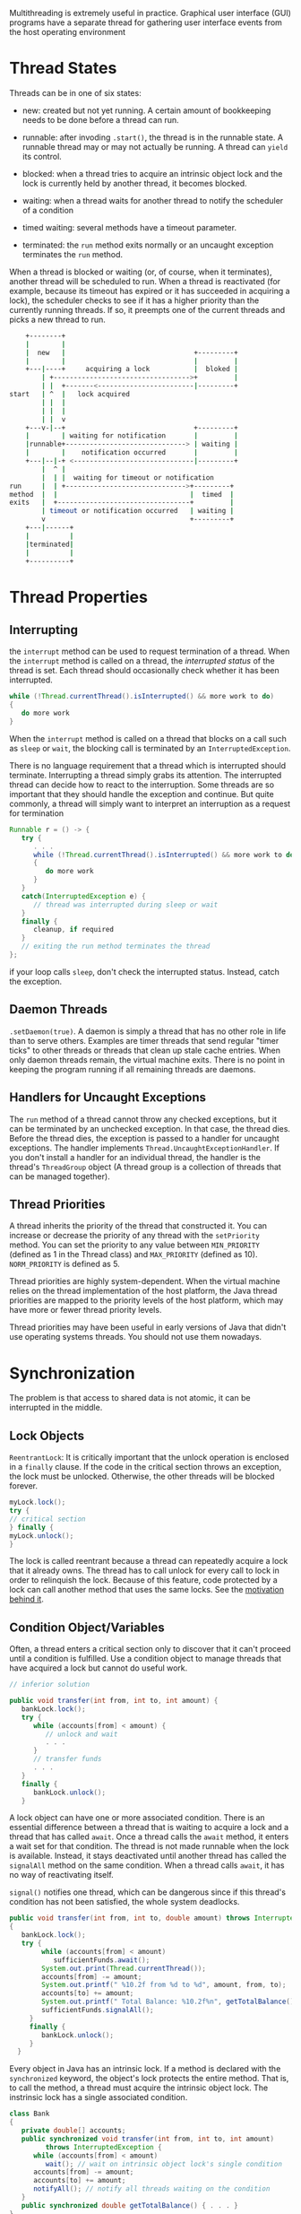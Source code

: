 Multithreading is extremely useful in practice. Graphical user interface
(GUI) programs have a separate thread for gathering user interface
events from the host operating environment

* Thread States
  :PROPERTIES:
  :CUSTOM_ID: thread-states
  :END:

Threads can be in one of six states:

- new: created but not yet running. A certain amount of bookkeeping
  needs to be done before a thread can run.

- runnable: after invoding =.start()=, the thread is in the runnable
  state. A runnable thread may or may not actually be running. A thread
  can =yield= its control.

- blocked: when a thread tries to acquire an intrinsic object lock and
  the lock is currently held by another thread, it becomes blocked.

- waiting: when a thread waits for another thread to notify the
  scheduler of a condition

- timed waiting: several methods have a timeout parameter.

- terminated: the =run= method exits normally or an uncaught exception
  terminates the =run= method.

When a thread is blocked or waiting (or, of course, when it terminates),
another thread will be scheduled to run. When a thread is reactivated
(for example, because its timeout has expired or it has succeeded in
acquiring a lock), the scheduler checks to see if it has a higher
priority than the currently running threads. If so, it preempts one of
the current threads and picks a new thread to run.

#+BEGIN_SRC sh
      +--------+
      |        |
      |  new   |                                +---------+
      |        |                                |         |
      +---|----+     acquiring a lock           |  bloked |
          | +---------------------------------->+         |
          | |  +-------<------------------------|---------+
  start   | ^  |   lock acquired
          | |  |
          | |  |
          | |  v
      +---v-|--+                                +---------+
      |        | waiting for notification       |         |
      |runnable+------------------------------> | waiting |
      |        |    notification occurred       |         |
      +---|--|-+ <------------------------------|---------+
          |  ^ |
          |  | |  waiting for timeout or notification
  run     |  | +------------------------------>+---------+
  method  |  |                                 |  timed  |
  exits   |  +---------------------------------+         |
          | timeout or notification occurred   | waiting |
          v                                    +---------+
      +---|------+
      |          |
      |terminated|
      |          |
      +----------+
#+END_SRC

* Thread Properties
  :PROPERTIES:
  :CUSTOM_ID: thread-properties
  :END:

** Interrupting
   :PROPERTIES:
   :CUSTOM_ID: interrupting
   :END:

the =interrupt= method can be used to request termination of a thread.
When the =interrupt= method is called on a thread, the /interrupted
status/ of the thread is set. Each thread should occasionally check
whether it has been interrupted.

#+BEGIN_SRC java
  while (!Thread.currentThread().isInterrupted() && more work to do)
  {
     do more work
  }
#+END_SRC

When the =interrupt= method is called on a thread that blocks on a call
such as =sleep= or =wait=, the blocking call is terminated by an
=InterruptedException=.

There is no language requirement that a thread which is interrupted
should terminate. Interrupting a thread simply grabs its attention. The
interrupted thread can decide how to react to the interruption. Some
threads are so important that they should handle the exception and
continue. But quite commonly, a thread will simply want to interpret an
interruption as a request for termination

#+BEGIN_SRC java
  Runnable r = () -> {
     try {
        . . .
        while (!Thread.currentThread().isInterrupted() && more work to do)
        {
           do more work
        }
     }
     catch(InterruptedException e) {
        // thread was interrupted during sleep or wait
     }
     finally {
        cleanup, if required
     }
     // exiting the run method terminates the thread
  };
#+END_SRC

if your loop calls =sleep=, don't check the interrupted status. Instead,
catch the exception.

** Daemon Threads
   :PROPERTIES:
   :CUSTOM_ID: daemon-threads
   :END:

=.setDaemon(true)=. A daemon is simply a thread that has no other role
in life than to serve others. Examples are timer threads that send
regular "timer ticks" to other threads or threads that clean up stale
cache entries. When only daemon threads remain, the virtual machine
exits. There is no point in keeping the program running if all remaining
threads are daemons.

** Handlers for Uncaught Exceptions
   :PROPERTIES:
   :CUSTOM_ID: handlers-for-uncaught-exceptions
   :END:

The =run= method of a thread cannot throw any checked exceptions, but it
can be terminated by an unchecked exception. In that case, the thread
dies. Before the thread dies, the exception is passed to a handler for
uncaught exceptions. The handler implements
=Thread.UncaughtExceptionHandler=. If you don't install a handler for an
individual thread, the handler is the thread's =ThreadGroup= object (A
thread group is a collection of threads that can be managed together).

** Thread Priorities
   :PROPERTIES:
   :CUSTOM_ID: thread-priorities
   :END:

A thread inherits the priority of the thread that constructed it. You
can increase or decrease the priority of any thread with the
=setPriority= method. You can set the priority to any value between
=MIN_PRIORITY= (defined as 1 in the Thread class) and =MAX_PRIORITY=
(defined as 10). =NORM_PRIORITY= is defined as 5.

Thread priorities are highly system-dependent. When the virtual machine
relies on the thread implementation of the host platform, the Java
thread priorities are mapped to the priority levels of the host
platform, which may have more or fewer thread priority levels.

Thread priorities may have been useful in early versions of Java that
didn't use operating systems threads. You should not use them nowadays.

* Synchronization
  :PROPERTIES:
  :CUSTOM_ID: synchronization
  :END:

The problem is that access to shared data is not atomic, it can be
interrupted in the middle.

** Lock Objects
   :PROPERTIES:
   :CUSTOM_ID: lock-objects
   :END:

=ReentrantLock=: It is critically important that the unlock operation is
enclosed in a =finally= clause. If the code in the critical section
throws an exception, the lock must be unlocked. Otherwise, the other
threads will be blocked forever.

#+BEGIN_SRC java
  myLock.lock();
  try {
  // critical section
  } finally {
  myLock.unlock();
  }
#+END_SRC

The lock is called reentrant because a thread can repeatedly acquire a
lock that it already owns. The thread has to call unlock for every call
to lock in order to relinquish the lock. Because of this feature, code
protected by a lock can call another method that uses the same locks.
See the [[https://en.wikipedia.org/wiki/Reentrant_mutex][motivation
behind it]].

** Condition Object/Variables
   :PROPERTIES:
   :CUSTOM_ID: condition-objectvariables
   :END:

Often, a thread enters a critical section only to discover that it can't
proceed until a condition is fulfilled. Use a condition object to manage
threads that have acquired a lock but cannot do useful work.

#+BEGIN_SRC java
  // inferior solution

  public void transfer(int from, int to, int amount) {
     bankLock.lock();
     try {
        while (accounts[from] < amount) {
           // unlock and wait
           . . .
        }
        // transfer funds
        . . .
     }
     finally {
        bankLock.unlock();
     } 
#+END_SRC

A lock object can have one or more associated condition. There is an
essential difference between a thread that is waiting to acquire a lock
and a thread that has called =await=. Once a thread calls the =await=
method, it enters a wait set for that condition. The thread is not made
runnable when the lock is available. Instead, it stays deactivated until
another thread has called the =signalAll= method on the same condition.
When a thread calls =await=, it has no way of reactivating itself.

=signal()= notifies one thread, which can be dangerous since if this
thread's condition has not been satisfied, the whole system deadlocks.

#+BEGIN_SRC java
     public void transfer(int from, int to, double amount) throws InterruptedException
     {
        bankLock.lock();
        try {
             while (accounts[from] < amount)
                sufficientFunds.await();
             System.out.print(Thread.currentThread());
             accounts[from] -= amount;
             System.out.printf(" %10.2f from %d to %d", amount, from, to);
             accounts[to] += amount;
             System.out.printf(" Total Balance: %10.2f%n", getTotalBalance());
             sufficientFunds.signalAll();
          }
          finally {
             bankLock.unlock();
          }
       }
#+END_SRC

Every object in Java has an intrinsic lock. If a method is declared with
the =synchronized= keyword, the object's lock protects the entire
method. That is, to call the method, a thread must acquire the intrinsic
object lock. The instrinsic lock has a single associated condition.

#+BEGIN_SRC java
  class Bank
  {
     private double[] accounts;
     public synchronized void transfer(int from, int to, int amount) 
           throws InterruptedException {
        while (accounts[from] < amount)
           wait(); // wait on intrinsic object lock's single condition
        accounts[from] -= amount;
        accounts[to] += amount;
        notifyAll(); // notify all threads waiting on the condition
     }
     public synchronized double getTotalBalance() { . . . }
  }
#+END_SRC

It is also legal to declare static methods as synchronized. If such a
method is called, it acquires the intrinsic lock of the associated class
object. This locks the class object.

Do not use lock, conditions or =synchronized= if possible. There are
other mechanism in =java.util.concurrent=. Use =synchronized= first if
sufficient. Use Lock/Condition for additional power.

Another way to use the intrinsic lock is to use the =synchronized=
block.

#+BEGIN_SRC java
  synchronized (obj) {
  // critical section
  }
#+END_SRC

It's possible to use an ad-hoc lock

#+BEGIN_SRC java
  public class Bank
  {
     private double[] accounts;
     private var lock = new Object();
     . . .
     public void transfer(int from, int to, int amount) {
        synchronized (lock) // an ad-hoc lock, RAII simulation! {
           accounts[from] -= amount;
           accounts[to] += amount;
        }
        System.out.println(. . .);
     }
  }
#+END_SRC

** The Monitor Concept
   :PROPERTIES:
   :CUSTOM_ID: the-monitor-concept
   :END:

A monitor, with all its fields being private, has an associated lock,
which locks all methods in the class, and can have any number of
associated conditions. The Java designer loosely adapted the monitor
concept. Every object in Java has an intrinsic lock and an intrinsic
condition. If a method is declared with the synchronized keyword, it
acts like a monitor method. The condition variable is accessed by
calling =wait=/=notifyAll=/=notify=.

** =volatile= and =final=
   :PROPERTIES:
   :CUSTOM_ID: volatile-and-final
   :END:

Computers with multiple processors can temporarily hold memory values in
registers or local memory caches. As a consequence, threads running in
different processors may see different values for the same memory
location! Compilers can reorder instructions for maximum throughput.
Compilers won't choose an ordering that changes the meaning of the code,
but they make the assumption that memory values are only changed when
there are explicit instructions in the code. However, a memory value can
be changed by another thread.

/Compilers are required to respect locks by flushing local caches as
necessary and not inappropriately reordering instructions/. The
=volatile= keyword offers a lock-free mechanism for synchronizing access
to an instance field.

#+BEGIN_SRC java
  private volatile boolean done;
  public boolean isDone() { return done; }
  public void setDone() { done = true; }
#+END_SRC

The compiler will insert the appropriate code to ensure that a change to
the done variable in one thread is visible from any other thread that
reads the variable. It does not provide any atomicity. You can declare
shared variables as volatile provided you perform no operations other
than assignment.

#+BEGIN_SRC java
  final var accounts = new HashMap<String, Double>();
#+END_SRC

Other threads get to see the accounts variable after the constructor has
finished. Without using =final=, there would be no guarantee that other
threads would see the updated value of accounts---they might all see
null, not the constructed =HashMap=.

** Atomics
   :PROPERTIES:
   :CUSTOM_ID: atomics
   :END:

There are a number of classes in the =java.util.concurrent.atomic=
package that use efficient machine-level instructions to guarantee
atomicity of other operations without using locks. There are methods for
atomically setting, adding, and subtracting values, but if you want to
make a more complex update, you have to use the =compareAndSet= method.

#+BEGIN_SRC java
  largest.updateAndGet(x -> Math.max(x, observed));
#+END_SRC

When multiple threads update a common sum that is used only for later
use not for synchronization, use =LongAdder= to avoid high contention.
Multiple threads can update different summands, and new summands are
automatically provided when the number of threads increases.

#+BEGIN_SRC java
  var adder = new LongAdder();
  for (. . .) 
     pool.submit(() -> {
        while (. . .) {

           . . .
           if (. . .) adder.increment(); 
        }
     });
  . . . 
  long total = adder.sum();
#+END_SRC

The =LongAccumulator= generalizes this idea to an arbitrary accumulation
operation. In the constructor, you provide the operation, as well as its
neutral element. When accumulate is called with value v, then one of
them is atomically updated as =ai = ai op v=, where =op= is the
accumulation operation written in infix form.

** Deadlock
   :PROPERTIES:
   :CUSTOM_ID: deadlock
   :END:

Unsatisfied conditions blocks all threads and the program eventually
hang. Unfortunately, there is nothing in the Java programming language
to avoid or break these deadlocks. You must design your program to
ensure that a deadlock situation cannot occur.

** Thread-Local Variables
   :PROPERTIES:
   :CUSTOM_ID: thread-local-variables
   :END:

Sometimes it is possible to avoid sharing by giving each thread its own
instance, using the =ThreadLocal= helper class.

#+BEGIN_SRC java
  public static final ThreadLocal<SimpleDateFormat> dateFormat
     = ThreadLocal.withInitial(() -> new SimpleDateFormat("yyyy-MM-dd"));

  String dateStamp = dateFormat.get().format(new Date());
#+END_SRC

The first time you call get in a given thread, the lambda in the
constructor is called. From then on, the get method returns the instance
belonging to the current thread.

* Thread-Safe Collections
  :PROPERTIES:
  :CUSTOM_ID: thread-safe-collections
  :END:

You can protect a shared data structure by supplying a lock, but it is
usually easier to choose a thread-safe implementation instead.

** Blocking Queues
   :PROPERTIES:
   :CUSTOM_ID: blocking-queues
   :END:

Many threading problems can be formulated elegantly and safely by using
one or more queues. Producer threads insert items into the queue, and
consumer threads retrieve them. Instead of having every thread transfer
data, insert transfer object into a queue and let one thread handlle the
transfers, no synchronization needed.

A blocking queue causes a thread to block when you try to add an element
when the queue is currently full or to remove an element when the queue
is empty. Blocking queues are a useful tool for coordinating the work of
multiple threads. Worker threads can periodically deposit intermediate
results into a blocking queue. Other worker threads remove the
intermediate results and modify them further. The queue automatically
balances the workload.

Use =put= and =take= when using the queue as a thread management tool.

The =java.util.concurrent= package supplies several variations of
blocking queues. By default, the =LinkedBlockingQueue= has no upper
bound on its capacity, but a maximum capacity can be optionally
specified. The =LinkedBlockingDeque= is a double-ended version. The
=ArrayBlockingQueue= is constructed with a given capacity and an
optional parameter to require fairness. The =PriorityBlockingQueue= is a
priority queue, not a first-in/first-out queue. Elements are removed in
order of their priority. A =DelayQueue= contains objects that implement
the =Delayed= interface. Elements can only be removed from a
=DelayQueue= if their delay has elapsed. Java 7 adds a =TransferQueue=
interface that allows a producer thread to wait until a consumer is
ready to take on an item.

** Efficient Maps, Sets and Queues
   :PROPERTIES:
   :CUSTOM_ID: efficient-maps-sets-and-queues
   :END:

The =java.util.concurrent= package supplies efficient implementations
for maps, sorted sets, and queues: =ConcurrentHashMap=,
=ConcurrentSkipListMap=, =ConcurrentSkipListSet=, and
=ConcurrentLinkedQueue=. These collections return /weakly consistent
iterators/, meaning that these iterators may not reflect all
modifications that are made after they were constructed. The concurrent
hash map can efficiently support a large number of readers and a fixed
number of writers.

To atomically update an entry of a map, use =compute= method:

#+BEGIN_SRC java
  map.compute(word, (k, v) -> v == null ? 1 : v + 1);
#+END_SRC

Also, there are =computeIfPresent= and =computeIfAbsent=.

#+BEGIN_SRC java
  map.computeIfAbsent(word, k -> new LongAdder()).increment(); // lazy evaluation
#+END_SRC

The =.merge()= has a parameter for the initial value if not present in
the map. Otherwise the function passed is called, combining the existing
value and the initial value.

#+BEGIN_SRC java
  map.merge(word, 1L, Long::sum);
#+END_SRC

The Java API provides bulk operations on concurrent hash maps that can
safely execute even while other threads operate on the map. The bulk
operations traverse the map and operate on the elements they find as
they go along.

- =search=

- =reduce=: combines all keys and/or value, using a provided
  accumulation function

- =forEach=: applies a function to all keys and/or values

It is possible to specify a parallelism threshold so that the bulk
operation is parallelized when the map contains more elements than the
threshold.

#+BEGIN_SRC java
  String result = map.search(threshold, (k, v) -> v > 1000 ? k : null);
  map.forEach(threshold, (k, v) -> k + " -> " + v, System.out::println);
  Long sum = map.reduceValues(threshold, Long::sum);

  Integer maxlength = map.reduceKeys(threshold,
     String::length, // transformer
     Integer::max); // accumulator
#+END_SRC

There is no =ConcurrentHashSet= class, The static =newKeySet= method
yields a =Set<K>= that is actually a wrapper around a
=ConcurrentHashMap<K, Boolean>=. (All map values are =Boolean.TRUE=).

#+BEGIN_SRC java
  Set<String> words = ConcurrentHashMap.<String>newKeySet();
#+END_SRC

The =CopyOnWriteArrayList= and =CopyOnWriteArraySet= are thread-safe
collections in which all mutators make a copy of the underlying array so
that iterators have consistent view that it can access without any
synchronization expense.

The =Arrays= class has a number of parallelized operations. The static
=Arrays.parallelSort= method can sort an array of primitive values or
objects. The =parallelSetAll= method fills an array with values that are
computed from a function. =parallelPrefix= method replaces each array
element with the accumulation of the prefix for a given associative
operation.

* Tasks and Thread Pools
  :PROPERTIES:
  :CUSTOM_ID: tasks-and-thread-pools
  :END:

Constructing a new thread is somewhat expensive because it involves
interaction with the operating system. If your program creates a large
number of short-lived threads, you should not map each task to a
separate thread, but use a /thread pool/ instead. A thread pool contains
a number of threads that are ready to run. You give a =Runnable= to the
pool, and one of the threads calls the run method. When the run method
exits, the thread doesn't die but stays around to serve the next
request.

** =Callable=s and =Future=s
   :PROPERTIES:
   :CUSTOM_ID: callables-and-futures
   :END:

A =Runnable= encapsulates a task that runs asynchronously. A =Callable=
is similar to a =Runnable= but returns a value.

#+BEGIN_SRC java
  public interface Callable<V>
  {
     V call() throws Exception;
  }
#+END_SRC

A =Future= returns the results of a function, allows determination of
whether execution has completed, and provides a means to cancel
execution. A =Future= holds the result of an asynchronous computation. A
computation is started and the =Future= is given. The owner of the
=Future= object can obtain the result when it is ready.

#+BEGIN_SRC java
  V get()                             // blocks until the computation is finished
  V get(long timeout, TimeUnit unit)  // blocks until the computation is finished or throws a TimeoutExecutation if timed out before the computation finished.
  void cancel(boolean mayInterrupt)   // 
  boolean isCancelled()
  boolean isDone()
#+END_SRC

If the running thrad is interrupted, both =get=s throw an
=InterruptedException=. Also, it is possible to =cancel= the
computation. Canceling a task involves two steps. The underlying thread
must be located and interrupted. And the task implementation (in the
call method) must sense the interruption and abandon its work. If a
=Future= object does not know on which thread the task is executed, or
if the task does not monitor the interrupted status of the thread on
which it executes, cancellation will have no effect.

One way to execute a =Callable= is to use a =FutureTask=, which
implements both the =Future= and =Runnable= interfaces:

#+BEGIN_SRC java
  Callable<Integer> task = . . .;
  var futureTask = new FutureTask<Integer>(task);
  var t = new Thread(futureTask); // it's a Runnable
  t.start();
  . . .
  Integer result = task.get(); // it's a Future
  // somewhat like a std::packaged_task in C++ except that Future is not explictly got.
#+END_SRC

** Executors
   :PROPERTIES:
   :CUSTOM_ID: executors
   :END:

=Executor= is a simple standardized interface for defining custom
thread-like subsystems, including thread pools, asynchronous I/O, and
lightweight task frameworks. =ExecutorService= provides a more complete
asynchronous task execution framework. An =ExecutorService= manages
queuing and scheduling of tasks, and allows controlled shutdown.

The =Executors= class has a number of static factory methods for
constructing thread pools.

- =newCachedThreadPool=: new threads are created as needed; idle threads
  are kept for 60 seconds;

- =newFixedThreadPool=: The pool contains a fixed set of threads; idle
  threads are kept indefinitely;

- =newWorkStealingPool=: A pool suitable for "fork-join" tasks in which
  complex tasks are broken up into simpler tasks and idle threads
  "steal" simpler tasks;

- =newSingleThreadExecutor=: A "pool" with a single thread that executes
  the submitted tasks sequentially;

- =newScheduledThreadPool=: A fixed-thread pool for scheduled execution;

- =newSingleThreadScheduledExecutor=: A single-thread "pool" for
  scheduled execution.

Submit a =Runnable= or =Callable= to an =ExecutorService= with one of
the following methods:

#+BEGIN_SRC java
  Future<T> submit(Callable<T> task)
  Future<?> submit(Runnable task)
  Future<T> submit(Runnable task, T result)
#+END_SRC

=shutdown= initiates the shutdown sequence for the pool. An executor
that is shut down accepts no new tasks. When all tasks are finished, the
threads in the pool die. If =shutdownNow= is called, the pool then
cancels all tasks that have not yet begun.

The =ScheduledExecutorService= interface has methods for scheduled or
repeated execution of tasks. It is a generalization of =java.util.Timer=
that allows for thread pooling.

An executor can be used to control a group of related tasks. =invokeAny=
method submits all objects in a collection of =Callable= objects and
returns the result of a completed task. =invokeALl= executes the given
tasks, returning a list of =Future=s holding their status and results
when all complete.

#+BEGIN_SRC java
  List<Callable<T>> tasks = . . .;
  List<Future<T>> results = executor.invokeAll(tasks);
  for (Future<T> result : results)
     processFurther(result.get()); // blocks until the result of the first task is available
#+END_SRC

A better way is to use =ExecutorCompletionService= manages a blocking
queue of =Future= objects, containing the results of the submitted tasks
as they become available.

#+BEGIN_SRC java
  var service = new ExecutorCompletionService<T>(executor);
  for (Callable<T> task : tasks) service.submit(task);
  for (int i = 0; i < tasks.size(); i++)
     processFurther(service.take().get()); // take the Future once the result is available
#+END_SRC

*** The Fork-Join Framework
    :PROPERTIES:
    :CUSTOM_ID: the-fork-join-framework
    :END:

The fork-join framework is designed to support computationally intensive
tasks such as image or video processing. Suppose a problem like

#+BEGIN_SRC java
  if (problemSize < threshold) 
     solve problem directly
  else {
     break problem into subproblems
     recursively solve each subproblem
     combine the results
  }
#+END_SRC

#+BEGIN_SRC java
  class Counter extends RecursiveTask<Integer> {
     . . .
     protected Integer compute() {
        if (to - from < THRESHOLD)
        {
           solve problem directly
        }
        else {
           int mid = (from + to) / 2;
           var first = new Counter(values, from, mid, filter);
           var second = new Counter(values, mid, to, filter);
           invokeAll(first, second);
           return first.join() + second.join();
        }
     }
  }
#+END_SRC

Read more at [[https://en.wikipedia.org/wiki/Work_stealing][Work
Stealing]]

** Asynchronous Computations
   :PROPERTIES:
   :CUSTOM_ID: asynchronous-computations
   :END:

*** Computable Futures
    :PROPERTIES:
    :CUSTOM_ID: computable-futures
    :END:

A callback can be registered at =ComputableFuture= and it will be
automatically called once the result is available to process without
blocking.

#+BEGIN_SRC java
  public CompletableFuture<String> readPage(URL url) {
     return CompletableFuture.supplyAsync(() -> {
           try {
              return new String(url.openStream().readAllBytes(), "UTF-8");
           }
           catch (IOException e) {
              throw new UncheckedIOException(e);
           }
        }, executor);
  }
#+END_SRC

A =CompletableFuture= can complete in two ways: either with a result, or
with an uncaught exception. In order to handle both cases, use the
=whenComplete= method.

#+BEGIN_SRC java
  f.whenComplete((s, t) -> {
     if (t == null) { Process the result s; }
     else { Process the Throwable t; }
  });
#+END_SRC

The =CompletableFuture= is called completable because you can manually
set a completion value. (In other concurrency libraries, such an object
is called a promise.)

#+BEGIN_SRC java
  var f = new CompletableFuture<Integer>();
  executor.execute(() ->
     {
        int n = workHard(arg);
        f.complete(n);
     });
  executor.execute(() ->
     {
        int n = workSmart(arg);
        f.complete(n);
     });

  Throwable t = . . .;
  f.completeExceptionally(t);
#+END_SRC

the computation of a =CompletableFuture= is not interrupted when you
invoke its =cancel= method. Canceling simply sets the =Future= object to
be completed exceptionally, with a =CancellationException=. In general,
this makes sense since a =CompletableFuture= may not have a single
thread that is responsible for its completion.

Nonblocking calls are implemented through callbacks. The programmer
registers a callback for the action that should occur after a task
completes. Of course, if the next action is also asynchronous, the next
action after that is in a different callback. The CompletableFuture
class provides a mechanism for composing asynchronous tasks into a
processing pipeline.

#+BEGIN_SRC java
  CompletableFuture<String> contents = readPage(url);
  CompletableFuture<List<URL>> imageURLs = contents.thenApply(this::getLinks);
#+END_SRC

There are many variants of methods for composing completable futures:
=thenApply=, =thenAccepts=, ...

TODO

*** Long-Running Tasks in User Interface Callbacks
    :PROPERTIES:
    :CUSTOM_ID: long-running-tasks-in-user-interface-callbacks
    :END:

User interfaces such as Swing, JavaFX, or Android are not thread-safe.
You cannot manipulate user interface elements from multiple threads, or
they risk becoming corrupted. Each user interface library provides some
mechanism to schedule a Runnable for execution on the UI thread. It is
tedious to implement user feedback in a worker thread, so each user
interface library provides some kind of helper class for managing the
details. After each work unit, update the UI to show prograss. After the
work is finised, make a final stage to the UI.

#+BEGIN_SRC java
  @Override public StringBuilder doInBackground() throws IOException, InterruptedException {
     int lineNumber = 0;
     var in = new Scanner(new FileInputStream(file), StandardCharsets.UTF_8);
     while (in.hasNextLine()) {
        String line = in.nextLine();
        lineNumber++;
        text.append(line).append("\n");
        var data = new ProgressData();
        data.number = lineNumber;
        data.line = line;
        publish(data);
        Thread.sleep(1); // to test cancellation; no need to do this in your programs
     }
     return text;
  }
#+END_SRC

** Processes
   :PROPERTIES:
   :CUSTOM_ID: processes
   :END:

=Process= class executes a command (which cannot be a shell built-in) in
a separate operating system process and intereacts with its own standard
input, output and error streams. =ProcessBuild= class configures a
=Process= object.

#+BEGIN_SRC java
  var builder = new ProcessBuilder("gcc", "myapp.c");
#+END_SRC

=.directory()= changes the =directory= method. =getOutputStream()=,
=getInputStream()= and =getErrorStream()= returns stdout, stdin and
stderr by default. =.redirectIO= is possible.

To modify the environment variables of the process, get the
=environment= from the builder and put or remove entries.

(Java 9) offers a =startPipeline= (shell =|=), which accepts a list of
process builders and chains them together.

=start= fires up a process and =waitFor= waits for the process to finish
and returns its exit value.

=ProcessHandle= gets more information about a process that the program
started. It can get its process ID, its parent process, its children,
and descendants.
